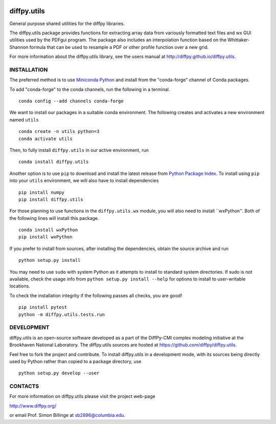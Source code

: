 .. image:: https://github.com/diffpy/diffpy.utils/actions/workflows/main.yml/badge.svg
   :target: https://github.com/diffpy/diffpy.utils/actions/workflows/main.yml

.. image:: https://codecov.io/gh/diffpy/diffpy.utils/branch/main/graph/badge.svg
  :target: https://codecov.io/gh/diffpy/diffpy.utils


diffpy.utils
========================================================================

General purpose shared utilities for the diffpy libraries.

The diffpy.utils package provides functions for extracting array data from
variously formatted text files and wx GUI utilities used by the PDFgui
program.  The package also includes an interpolation function based on the
Whittaker-Shannon formula that can be used to resample a PDF or other profile
function over a new grid.

For more information about the diffpy.utils library, see the users manual at
http://diffpy.github.io/diffpy.utils.

INSTALLATION
------------------------------------------------------------------------

The preferred method is to use `Miniconda Python
<https://docs.conda.io/projects/miniconda/en/latest/miniconda-install.html>`_
and install from the "conda-forge" channel of Conda packages.

To add "conda-forge" to the conda channels, run the following in a terminal. ::

   conda config --add channels conda-forge

We want to install our packages in a suitable conda environment.
The following creates and activates a new environment named ``utils`` ::

    conda create -n utils python=3
    conda activate utils

Then, to fully install ``diffpy.utils`` in our active environment, run ::

    conda install diffpy.utils

Another option is to use ``pip`` to download and install the latest release from
`Python Package Index <https://pypi.python.org>`_.
To install using ``pip`` into your ``utils`` environment, we will also have to install dependencies ::

   pip install numpy
   pip install diffpy.utils

For those planning to use functions in the ``diffpy.utils.wx`` module, you will also need to install ``wxPython''.
Both of the following lines will install this package. ::

    conda install wxPython
    pip install wxPython

If you prefer to install from sources, after installing the dependencies, obtain the source archive and run ::

   python setup.py install

You may need to use ``sudo`` with system Python as it attempts to install to standard system directories.
If sudo is not available, check the usage info from ``python setup.py install --help`` for options to
install to user-writable locations.

To check the installation integrity if the following passes all checks, you are good! ::

   pip install pytest
   python -m diffpy.utils.tests.run


DEVELOPMENT
------------------------------------------------------------------------

diffpy.utils is an open-source software developed as a part of the
DiffPy-CMI complex modeling initiative at the Brookhaven National
Laboratory.  The diffpy.utils sources are hosted at
https://github.com/diffpy/diffpy.utils.

Feel free to fork the project and contribute.  To install diffpy.utils
in a development mode, with its sources being directly used by Python
rather than copied to a package directory, use ::

   python setup.py develop --user


CONTACTS
------------------------------------------------------------------------

For more information on diffpy.utils please visit the project web-page

http://www.diffpy.org/

or email Prof. Simon Billinge at sb2896@columbia.edu.
